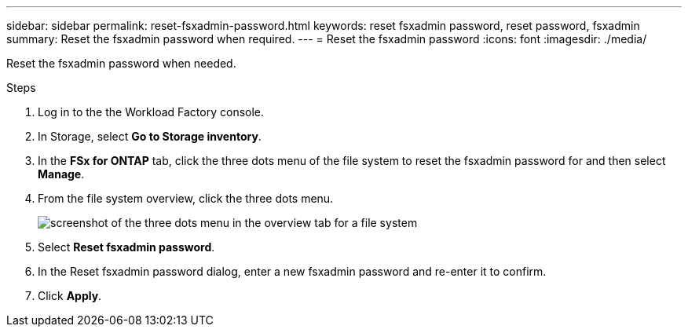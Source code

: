 ---
sidebar: sidebar
permalink: reset-fsxadmin-password.html
keywords: reset fsxadmin password, reset password, fsxadmin
summary: Reset the fsxadmin password when required. 
---
= Reset the fsxadmin password
:icons: font
:imagesdir: ./media/

[.lead]
Reset the fsxadmin password when needed. 

.Steps
. Log in to the the Workload Factory console. 
. In Storage, select *Go to Storage inventory*. 
. In the *FSx for ONTAP* tab, click the three dots menu of the file system to reset the fsxadmin password for and then select *Manage*. 
. From the file system overview, click the three dots menu. 
+
image:screenshot-reset-fsxadmin-password.png[screenshot of the three dots menu in the overview tab for a file system]
. Select *Reset fsxadmin password*. 
. In the Reset fsxadmin password dialog, enter a new fsxadmin password and re-enter it to confirm. 
. Click *Apply*. 
